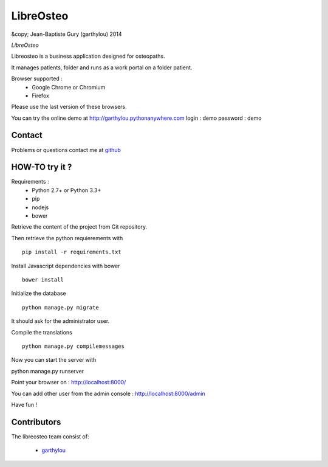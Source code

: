 ============
 LibreOsteo
============

&copy; Jean-Baptiste Gury (garthylou) 2014

*LibreOsteo*

Libreosteo is a business application designed for osteopaths.

It manages patients, folder and runs as a work portal on a folder patient.

Browser supported :
  - Google Chrome or Chromium
  - Firefox 
Please use the last version of these browsers.

You can try the online demo at http://garthylou.pythonanywhere.com
login : demo
password : demo

Contact
=======

Problems or questions contact me at github_

HOW-TO try it ?
===============

Requirements :
  - Python 2.7+ or Python 3.3+
  - pip 
  - nodejs
  - bower

Retrieve the content of the project from Git repository.

Then retrieve the python requierements with ::

    pip install -r requirements.txt

Install Javascript dependencies with bower ::

    bower install

Initialize the database ::

    python manage.py migrate
    
It should ask for the administrator user.

Compile the translations ::

    python manage.py compilemessages

Now you can start the server with ::

python manage.py runserver

Point your browser on : http://localhost:8000/

You can add other user from the admin console : http://localhost:8000/admin

Have fun !

Contributors
============

The libreosteo team consist of:

  * garthylou_


.. _github : https://github.com/garthylou
.. _garthylou: https://github.com/garthylou
